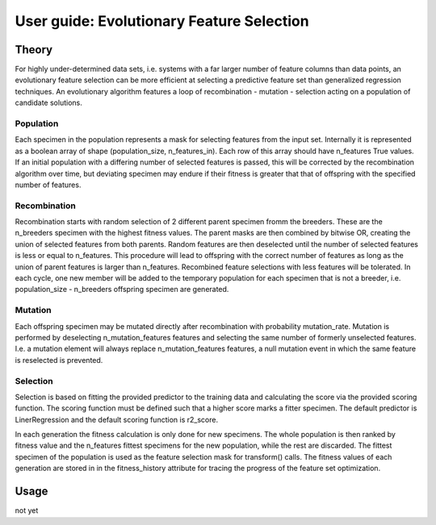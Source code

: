 .. title:: User guide : contents

.. _user_guide:

==========================================
User guide: Evolutionary Feature Selection
==========================================

Theory
------

For highly under-determined data sets, i.e. systems with a far larger number of
feature columns than data points, an evolutionary feature selection can be more efficient at
selecting a predictive feature set than generalized regression techniques. An evolutionary
algorithm features a loop of recombination - mutation - selection acting on a population of
candidate solutions.

Population
~~~~~~~~~~
Each specimen in the population represents a mask for selecting features from the input set.
Internally it is represented as a boolean array of shape (population_size, n_features_in).
Each row of this array should have n_features True values. If an initial population with a
differing number of selected features is passed, this will be corrected by the recombination
algorithm over time, but deviating specimen may endure if their fitness is greater that that
of offspring with the specified number of features.

Recombination
~~~~~~~~~~~~~
Recombination starts with random selection of 2 different parent specimen fromm the breeders.
These are the n_breeders specimen with the highest fitness values. The parent masks are then
combined by bitwise OR, creating the union of selected features from both parents. Random
features are then deselected until the number of selected features is less or equal to
n_features. This procedure will lead to offspring with the correct number of features as long
as the union of parent features is larger than n_features. Recombined feature selections with
less features will be tolerated.
In each cycle, one new member will be added to the temporary population for each specimen that
is not a breeder, i.e. population_size - n_breeders offspring specimen are generated.

Mutation
~~~~~~~~
Each offspring specimen may be mutated directly after recombination with probability
mutation_rate. Mutation is performed by deselecting n_mutation_features features and selecting
the same number of formerly unselected features. I.e. a mutation element will always replace
n_mutation_features features, a null mutation event in which the same feature is reselected is
prevented.

Selection
~~~~~~~~~
Selection is based on fitting the provided predictor to the training data and calculating the
score via the provided scoring function. The scoring function must be defined such that a higher
score marks a fitter specimen. The default predictor is LinerRegression and the default
scoring function is r2_score.

In each generation the fitness calculation is only done for new specimens. The whole population
is then ranked by fitness value and the n_features fittest specimens for the new population,
while the rest are discarded. The fittest specimen of the population is used as the feature
selection mask for transform() calls. The fitness values of each generation are stored in
in the fitness_history attribute for tracing the progress of the feature set optimization.

Usage
-----
not yet

